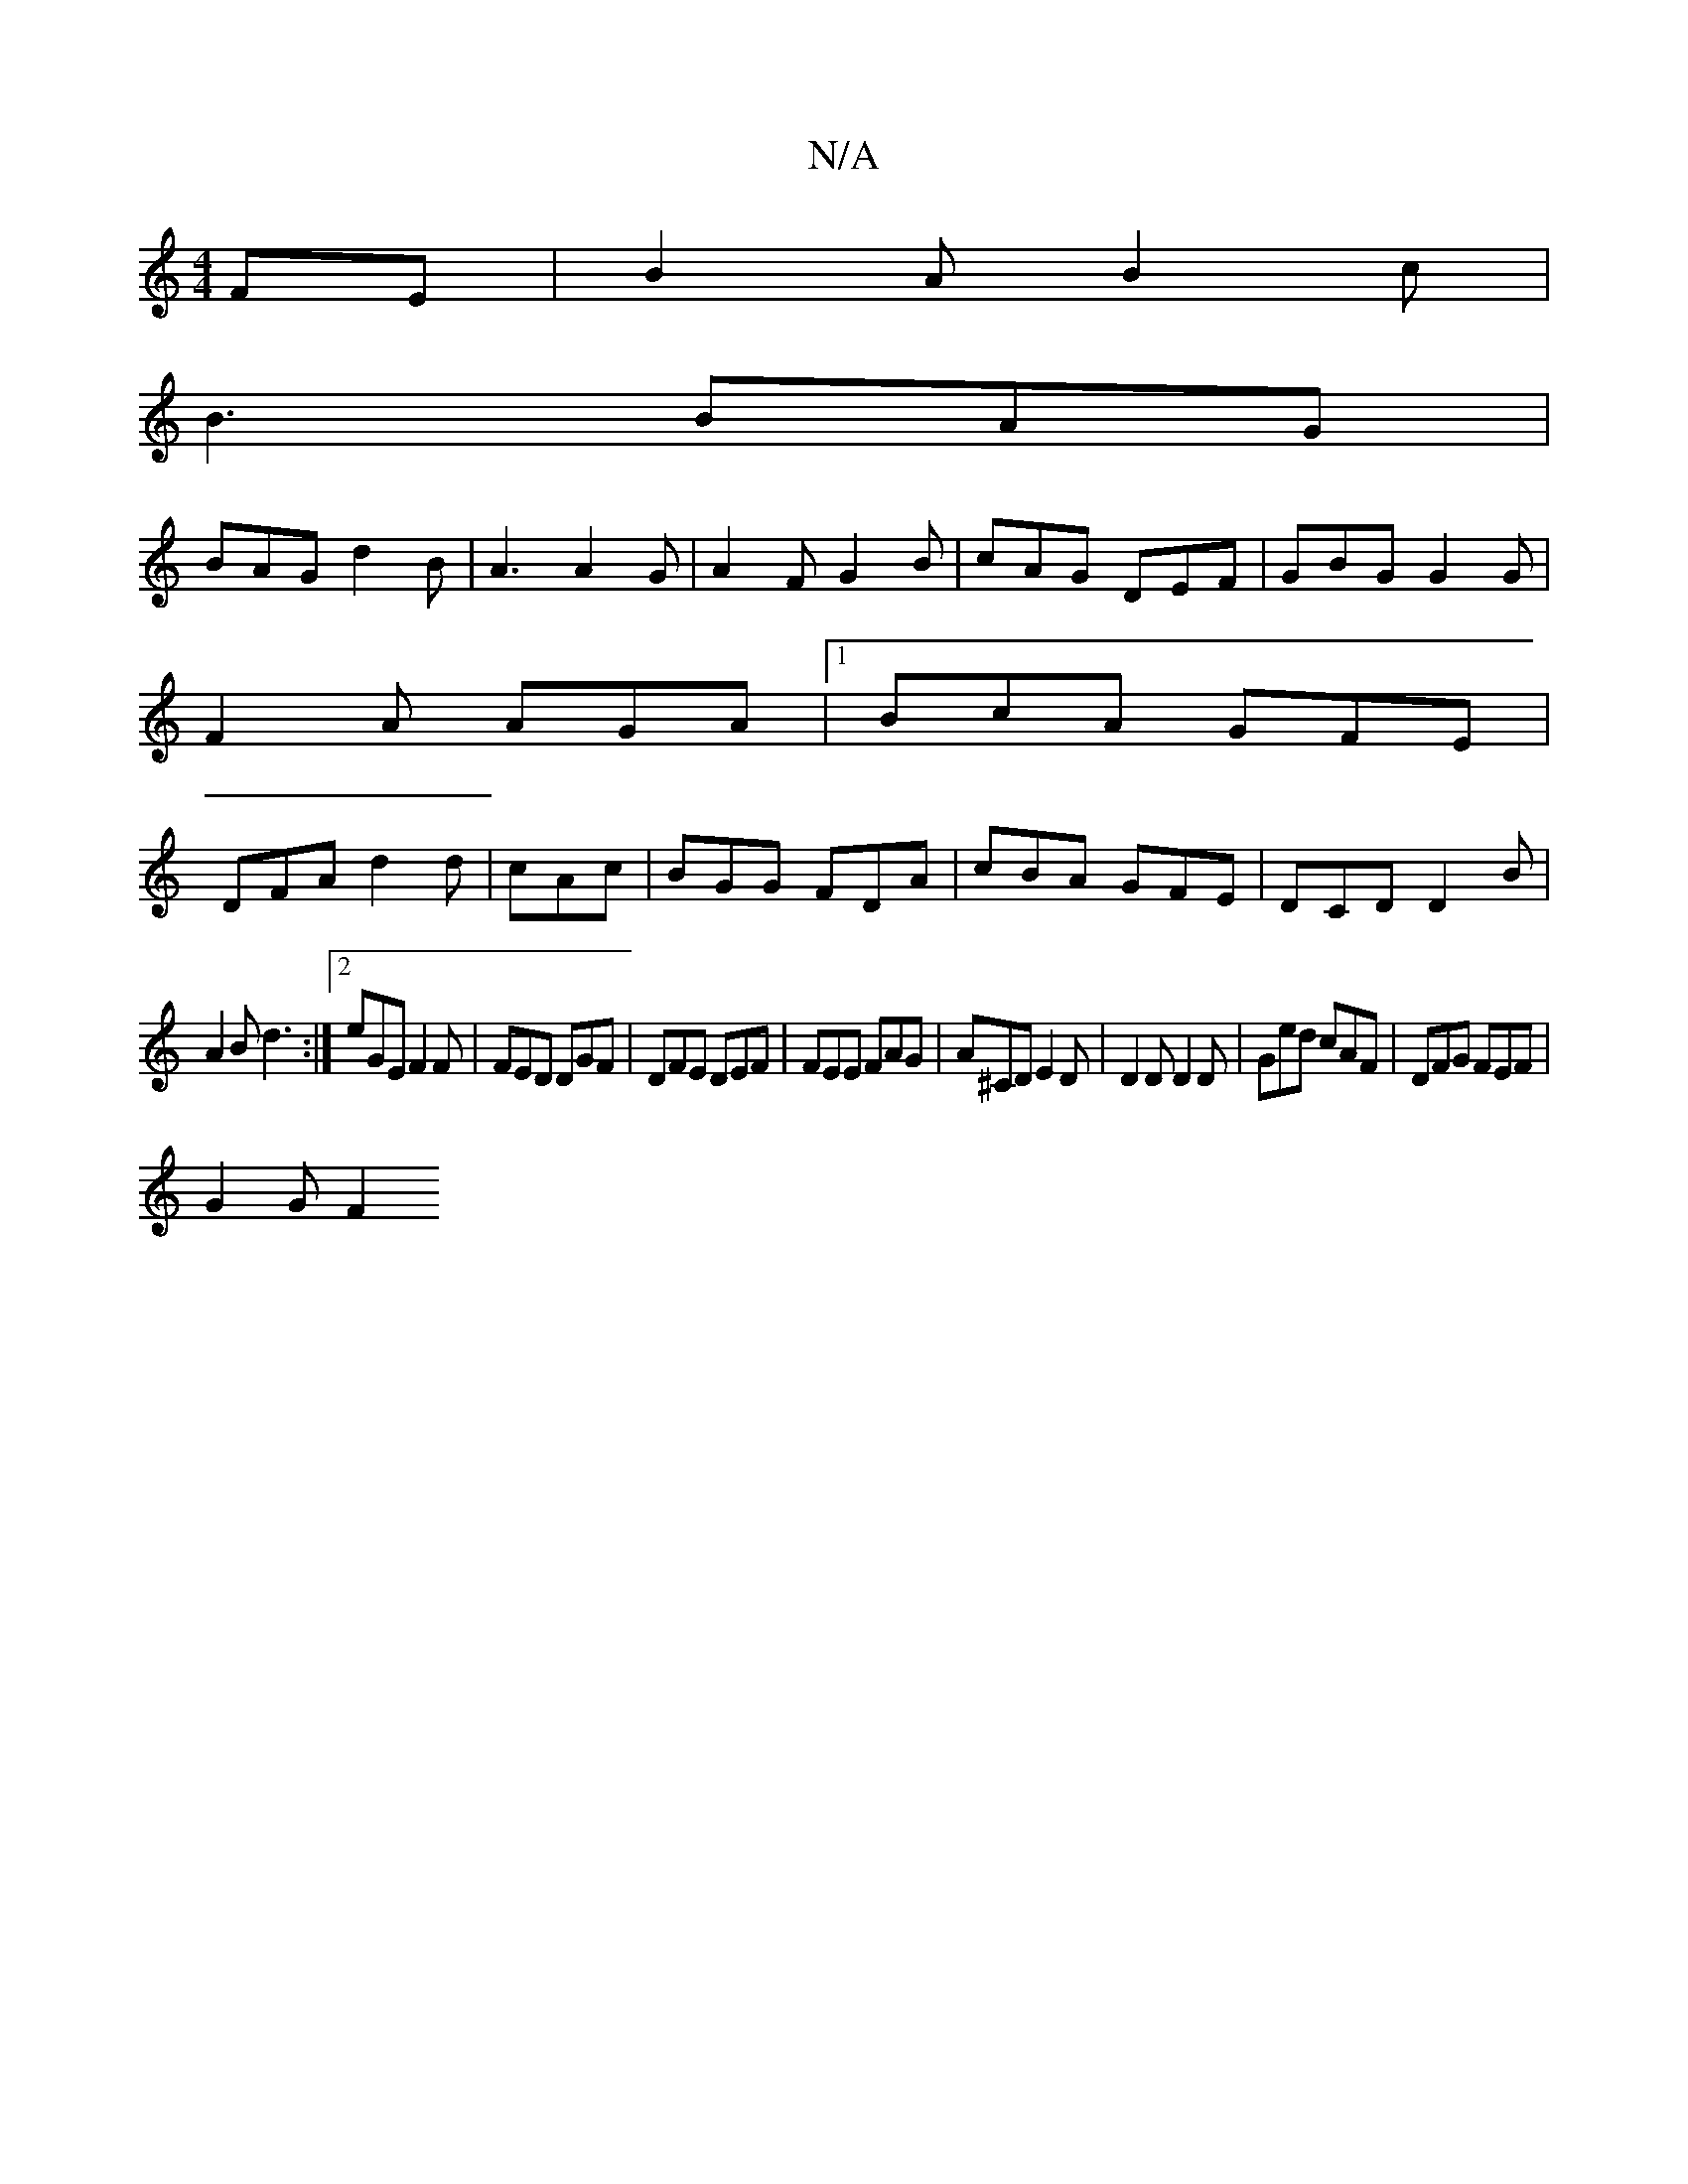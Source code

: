 X:1
T:N/A
M:4/4
R:N/A
K:Cmajor
FE|B2A B2c|
B3 BAG|
BAG d2 B|A3 A2G|A2F G2B|cAG DEF|GBG G2G|
F2A AGA|1 BcA GFE|
DFA d2d|cAc|BGG FDA|cBA GFE|DCD D2B|
A2B d3:|2 eGE F2F|FED DGF|DFE DEF|FEE FAG|A^CD E2D|D2D D2D|Ged cAF|DFG FEF|
G2G F2 